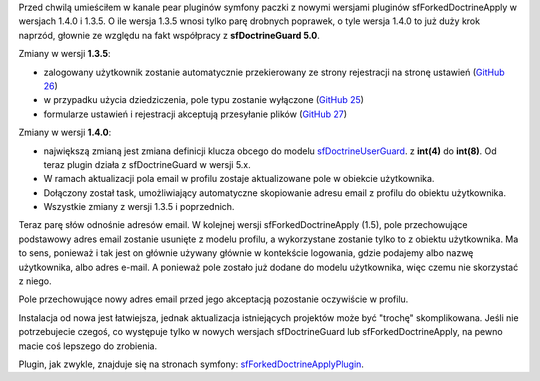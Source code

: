 .. title: sfForkedDoctrineApply 1.4.0 i 1.3.5
.. slug: sfforkeddoctrineapply-1-4-0-i-1-3-5
.. date: 2010/10/18 21:10:20
.. tags: symfony, sfForkedDoctrineApply, php, sfDoctrineGuard, aktualizacja
.. link:
.. description: Przed chwilą umieściłem w kanale pear pluginów symfony paczki z nowymi wersjami pluginów sfForkedDoctrineApply w wersjach 1.4.0 i 1.3.5. O ile wersja 1.3.5 wnosi tylko parę drobnych poprawek, o tyle wersja 1.4.0 to już duży krok naprzód, głownie ze względu na fakt współpracy z sfDoctrineGuard 5.0.

Przed chwilą umieściłem w kanale pear pluginów symfony paczki z nowymi
wersjami pluginów sfForkedDoctrineApply w wersjach 1.4.0 i 1.3.5. O ile
wersja 1.3.5 wnosi tylko parę drobnych poprawek, o tyle wersja 1.4.0 to
już duży krok naprzód, głownie ze względu na fakt współpracy z
**sfDoctrineGuard 5.0**.

Zmiany w wersji **1.3.5**:

-  zalogowany użytkownik zostanie automatycznie przekierowany ze strony
   rejestracji na stronę ustawień (`GitHub
   26 <http://github.com/fizyk/sfForkedDoctrineApplyPlugin/issues/closed#issue/26>`_)
-  w przypadku użycia dziedziczenia, pole typu zostanie wyłączone
   (`GitHub
   25 <http://github.com/fizyk/sfForkedDoctrineApplyPlugin/issues/closed#issue/25>`_)
-  formularze ustawień i rejestracji akceptują przesyłanie plików
   (`GitHub
   27 <http://github.com/fizyk/sfForkedDoctrineApplyPlugin/issues/closed#issue/27>`_)

Zmiany w wersji **1.4.0**:

-  największą zmianą jest zmiana definicji klucza obcego do modelu
   `sfDoctrineUserGuard <http://www.symfony-project.org/plugins/sfDoctrineGuardPlugin>`_.
   z **int(4)** do **int(8)**. Od teraz plugin działa z sfDoctrineGuard
   w wersji 5.x.
-  W ramach aktualizacji pola email w profilu zostaje aktualizowane pole
   w obiekcie użytkownika.
-  Dołączony został task, umożliwiający automatyczne skopiowanie adresu
   email z profilu do obiektu użytkownika.
-  Wszystkie zmiany z wersji 1.3.5 i poprzednich.

Teraz parę słów odnośnie adresów email. W kolejnej wersji
sfForkedDoctrineApply (1.5), pole przechowujące podstawowy adres email
zostanie usunięte z modelu profilu, a wykorzystane zostanie tylko to z
obiektu użytkownika. Ma to sens, ponieważ i tak jest on głównie używany
głównie w kontekście logowania, gdzie podajemy albo nazwę użytkownika,
albo adres e-mail. A ponieważ pole zostało już dodane do modelu
użytkownika, więc czemu nie skorzystać z niego. 

Pole przechowujące nowy adres email przed jego akceptacją pozostanie
oczywiście w profilu.

Instalacja od nowa jest łatwiejsza, jednak aktualizacja istniejących
projektów może być "trochę" skomplikowana. Jeśli nie potrzebujecie
czegoś, co występuje tylko w nowych wersjach sfDoctrineGuard lub
sfForkedDoctrineApply, na pewno macie coś lepszego do zrobienia.

Plugin, jak zwykle, znajduje się na stronach symfony:
`sfForkedDoctrineApplyPlugin <http://www.symfony-project.org/plugins/sfForkedDoctrineApplyPlugin>`_.
